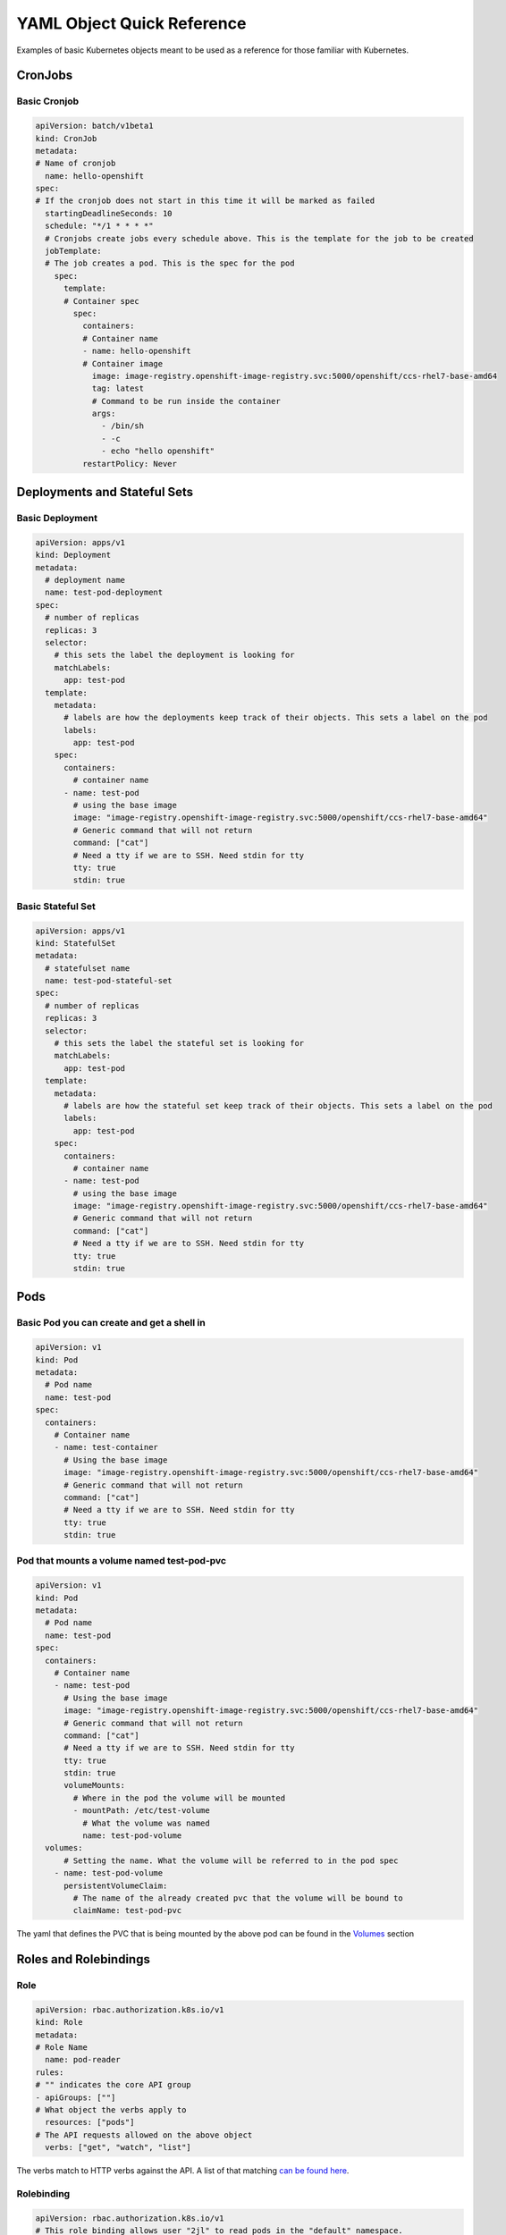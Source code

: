 
.. _slate_examples:

###########################
YAML Object Quick Reference
###########################

Examples of basic Kubernetes objects meant to be used as a reference for those familiar with Kubernetes.

CronJobs
--------

Basic Cronjob
^^^^^^^^^^^^^

.. code-block:: yaml

   apiVersion: batch/v1beta1
   kind: CronJob
   metadata:
   # Name of cronjob
     name: hello-openshift
   spec:
   # If the cronjob does not start in this time it will be marked as failed
     startingDeadlineSeconds: 10
     schedule: "*/1 * * * *"
     # Cronjobs create jobs every schedule above. This is the template for the job to be created
     jobTemplate:
     # The job creates a pod. This is the spec for the pod
       spec:
         template:
         # Container spec
           spec:
             containers:
             # Container name
             - name: hello-openshift
             # Container image
               image: image-registry.openshift-image-registry.svc:5000/openshift/ccs-rhel7-base-amd64
               tag: latest
               # Command to be run inside the container
               args:
                 - /bin/sh
                 - -c
                 - echo "hello openshift"
             restartPolicy: Never

Deployments and Stateful Sets
-----------------------------

Basic Deployment
^^^^^^^^^^^^^^^^

.. code-block:: yaml

   apiVersion: apps/v1
   kind: Deployment
   metadata:
     # deployment name
     name: test-pod-deployment
   spec:
     # number of replicas
     replicas: 3
     selector:
       # this sets the label the deployment is looking for
       matchLabels:
         app: test-pod
     template:
       metadata:
         # labels are how the deployments keep track of their objects. This sets a label on the pod
         labels:
           app: test-pod
       spec:
         containers:
           # container name
         - name: test-pod
           # using the base image
           image: "image-registry.openshift-image-registry.svc:5000/openshift/ccs-rhel7-base-amd64"
           # Generic command that will not return
           command: ["cat"]
           # Need a tty if we are to SSH. Need stdin for tty
           tty: true
           stdin: true

Basic Stateful Set
^^^^^^^^^^^^^^^^^^

.. code-block:: yaml

   apiVersion: apps/v1
   kind: StatefulSet
   metadata:
     # statefulset name
     name: test-pod-stateful-set
   spec:
     # number of replicas
     replicas: 3
     selector:
       # this sets the label the stateful set is looking for
       matchLabels:
         app: test-pod
     template:
       metadata:
         # labels are how the stateful set keep track of their objects. This sets a label on the pod
         labels:
           app: test-pod
       spec:
         containers:
           # container name
         - name: test-pod
           # using the base image
           image: "image-registry.openshift-image-registry.svc:5000/openshift/ccs-rhel7-base-amd64"
           # Generic command that will not return
           command: ["cat"]
           # Need a tty if we are to SSH. Need stdin for tty
           tty: true
           stdin: true

Pods
----

Basic Pod you can create and get a shell in
^^^^^^^^^^^^^^^^^^^^^^^^^^^^^^^^^^^^^^^^^^^

.. code-block:: yaml

   apiVersion: v1
   kind: Pod
   metadata:
     # Pod name
     name: test-pod
   spec:
     containers:
       # Container name
       - name: test-container
         # Using the base image
         image: "image-registry.openshift-image-registry.svc:5000/openshift/ccs-rhel7-base-amd64"
         # Generic command that will not return
         command: ["cat"]
         # Need a tty if we are to SSH. Need stdin for tty
         tty: true
         stdin: true

Pod that mounts a volume named test-pod-pvc
^^^^^^^^^^^^^^^^^^^^^^^^^^^^^^^^^^^^^^^^^^^

.. code-block:: yaml

   apiVersion: v1
   kind: Pod
   metadata:
     # Pod name
     name: test-pod
   spec:
     containers:
       # Container name
       - name: test-pod
         # Using the base image
         image: "image-registry.openshift-image-registry.svc:5000/openshift/ccs-rhel7-base-amd64"
         # Generic command that will not return
         command: ["cat"]
         # Need a tty if we are to SSH. Need stdin for tty
         tty: true
         stdin: true
         volumeMounts:
           # Where in the pod the volume will be mounted
           - mountPath: /etc/test-volume
             # What the volume was named
             name: test-pod-volume
     volumes:
         # Setting the name. What the volume will be referred to in the pod spec
       - name: test-pod-volume
         persistentVolumeClaim:
           # The name of the already created pvc that the volume will be bound to
           claimName: test-pod-pvc

The yaml that defines the PVC that is being mounted by the above pod can be found in the `Volumes <#volumes>`_ section

Roles and Rolebindings
----------------------

Role
^^^^

.. code-block:: yaml

   apiVersion: rbac.authorization.k8s.io/v1
   kind: Role
   metadata:
   # Role Name
     name: pod-reader
   rules:
   # "" indicates the core API group
   - apiGroups: [""]
   # What object the verbs apply to
     resources: ["pods"]
   # The API requests allowed on the above object
     verbs: ["get", "watch", "list"]

The verbs match to HTTP verbs against the API. A list of that matching `can be found here <https://kubernetes.io/docs/reference/access-authn-authz/authorization/#determine-the-request-verb>`_.

Rolebinding
^^^^^^^^^^^

.. code-block:: yaml

   apiVersion: rbac.authorization.k8s.io/v1
   # This role binding allows user "2jl" to read pods in the "default" namespace.
   # You need to already have a Role named "pod-reader" in that namespace.
   kind: RoleBinding
   metadata:
     # Name of the RoleBinding
     name: read-pods
     # Namespace for the RoleBinding
     namespace: default
   subjects:
   # You can specify more than one "subject"
   - kind: User
     name: 2jl
     apiGroup: rbac.authorization.k8s.io
   roleRef:
     # kind is what your binding is to. In this case a Role
     kind: Role
     # The Role you are binding the user to
     name: pod-reader
     apiGroup: rbac.authorization.k8s.io

Routes, Services and Nodeports
------------------------------

Route
^^^^^

.. code-block:: yaml

   apiVersion: route.openshift.io/v1
   kind: Route
   metadata:
   # Route Name
     name: test-route
   spec:
    # The URL. Must be unique across cluster.
     host: test-route-stf002platform-hello-openshift.apps.marble.ccs.ornl.gov
     tls:
     # redirects traffic from insecure port to secure port
       insecureEdgeTerminationPolicy: Redirect
       termination: edge
     to:
     # This is a route and thus points to a service
       kind: Service
     # name of the service to point to
       name: test-service

Service
^^^^^^^

.. code-block:: yaml

   apiVersion: v1
   kind: Service
   metadata:
   # Service name
     name: test-service
   spec:
     ports:
     # Port name
     - name: nginx
     # The port being exposed by the service to the Route
       port: 443
     # The port on the pod being exposed to the Service
       targetPort: 8080
       protocol: TCP
     selector:
     # A label that will match a pod
       app: test-route
     sessionAffinity: None
     # How the service is exposed. For routes the type would be ClusterIP
     type: ClusterIP

**Note** the above service is assuming that the pod is serving traffic on port 8080

NodePort
^^^^^^^^

.. code-block:: yaml

   apiVersion: v1
   kind: Service
   metadata:
     name: nodeport
   spec:
     ports:
     # The nodeport port
     - port: 8081
     # The port that will be exposed on all nodes in the cluster. Must be in range 30000-32767. Can be left blank and randomly assigned by system.
       nodePort: 322394
     # The port on the pod being exposed
       targetPort: 8080
       protocol: TCP
     selector:
       app: test-nodeport
     type: NodePort

Persistent Volume Claims
------------------------

Basic PVC
^^^^^^^^^

.. code-block:: yaml

   apiVersion: v1
   kind: PersistentVolumeClaim
   metadata:
     # The name of the claim
     name: test-pod-pvc
   spec:
     # The type of storage being requested. This can be blank and it will be
     # set to the default value, which is netapp-nfs, but it is good practice
     # to explictly declare it.
     storageClassName: netapp-nfs
     # how the volume can be accessed. ReadWriteMany, or RWX as it is abbreviated,
     # means the volume can be mounted as Read Write by multiple nodes
     accessModes:
     - ReadWriteMany
     resources:
       # the amount of storage being requested
       requests:
         storage: 1Gi


Basic VolumeSnapshot
^^^^^^^^^^^^^^^^^^^^

.. code-block:: yaml

    apiVersion: snapshot.storage.k8s.io/v1beta1
    kind: VolumeSnapshot
    metadata:
      # Snapshot name
      name: pvc1-snap
    spec:
      source:
        # Persistent Volume to snapshot
        persistentVolumeClaimName: test-pod-pvc
      volumeSnapshotClassName: csi-snapclass